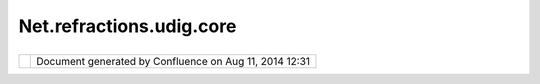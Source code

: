 Net.refractions.udig.core
#########################

+----------+----------+----------+----------+----------+----------+----------+----------+----------+----------+----------+----------+
| uDig :   |
| net.refr |
| actions. |
| udig.cor |
| e        |
| This     |
| page     |
| last     |
| changed  |
| on Jul   |
| 14, 2012 |
| by       |
| jgarnett |
| .        |
| Defines  |
| the      |
| requirem |
| ents     |
| needed   |
| for      |
| plug-in  |
| develope |
| rs       |
| or       |
| scriptin |
| g        |
| services |
| .        |
|          |
| Function |
| al Requi |
| rements  |
| ~~~~~~~~ |
| ~~~~~~~~ |
| ~~~~~~~  |
|          |
| -  acces |
| s        |
|    to    |
|    data  |
|    (in   |
|    the   |
|    catal |
| og       |
|    sense |
| ,        |
|    list  |
|    of    |
|    defin |
| ed       |
|    datas |
| tore/ser |
| vers)    |
| -  acces |
| s        |
|    to    |
|    viewp |
| ort      |
|    (bbox |
| ,        |
|    crsm  |
|    trans |
| action   |
|    *-Wha |
| t        |
|    is    |
|    this? |
| *,       |
|    selec |
| tion,    |
|    map   |
|    layer |
| s)       |
| -  acces |
| s        |
|    to    |
|    issue |
| s        |
|    list  |
|    (is   |
|    this  |
|    per   |
|    viewp |
| ort?     |
|    *-We  |
|    shoul |
| d        |
|    make  |
|    a     |
|    defin |
| ition    |
|    for   |
|    view  |
|    port* |
| )        |
| -  abili |
| ty       |
|    to    |
|    defin |
| e        |
|    user  |
|    inter |
| face     |
|    (defi |
| ne       |
|    view, |
|    add   |
|    menu  |
|    items |
| /toolbar |
| s,       |
|    key   |
|    short |
| -cuts)   |
| -  abili |
| ty       |
|    to    |
|    cance |
| l        |
|    a     |
|    runni |
| ng       |
|    opera |
| tion     |
|    (fram |
| ework    |
|    shoul |
| d        |
|    provi |
| de       |
|    threa |
| ds       |
|    by    |
|    defau |
| lt)      |
| -  gener |
| ate      |
|    progr |
| ess      |
|    event |
| s        |
| -  versi |
| oned     |
|    (inst |
| allation |
|    metad |
| ata)     |
|    *-Ela |
| borate!* |
| -  Acces |
| s        |
|    to    |
|    tempo |
| rary     |
|    data  |
|    dump  |
|    (loca |
| l        |
|    files |
| ystem    |
|    or    |
|    slave |
|    datab |
| ase)     |
|    for   |
|    opera |
| tion     |
|    resul |
| ts       |
|    (acts |
|    as a  |
|    stagi |
| ng       |
|    area  |
|    from  |
|    which |
|    user  |
|    can   |
|    right |
|    click |
|    and   |
|    expor |
| t        |
|    to    |
|    real  |
|    datab |
| ase      |
|    table |
|    - or  |
|    sync  |
|    with  |
|    real  |
|    datab |
| ase      |
|    table |
| )        |
| -  shoul |
| d        |
|    be    |
|    Trans |
| action   |
|    Aware |
|    (poss |
| ibly     |
|    hooke |
| d        |
|    into  |
|    threa |
| ding?)   |
|    *-Pro |
| vide     |
|    link  |
|    to    |
|    trans |
| action*  |
|          |
| Non Func |
| tional R |
| equireme |
| nts      |
| ~~~~~~~~ |
| ~~~~~~~~ |
| ~~~~~~~~ |
| ~~~      |
|          |
| -  stron |
| g        |
|    ui    |
|    guide |
| lines    |
|          |
| Design N |
| otes:    |
| ~~~~~~~~ |
| ~~~~~    |
|          |
| -  this  |
|    plug- |
| in       |
|    is    |
|    vastl |
| y        |
|    limit |
| ed       |
|    in    |
|    scope |
|    relat |
| ive      |
|    to    |
|    JUMP  |
|    (focu |
| s        |
|    on    |
|    hacki |
| ng       |
|    data  |
|    under |
|    user  |
|    contr |
| ol)      |
| -  black |
|    board |
|    is    |
|    recom |
| ended    |
|    by    |
|    JUMP  |
|    for   |
|    inter |
|    plug- |
| in       |
|    commu |
| nication |
| ,        |
|    simil |
| ar       |
|    to    |
|    servl |
| et       |
|    conte |
| xt       |
| -  Appar |
| ently    |
|    a     |
|    popul |
| ar       |
|    reque |
| st       |
|    of    |
|    JUMP  |
|    is    |
|    the   |
|    wish  |
|    for a |
|    visit |
| or       |
|    that  |
|    can   |
|    be    |
|    scrub |
| bed      |
|    over  |
|    one   |
|    datas |
| et       |
|    to    |
|    produ |
| ce       |
|    a     |
|    secon |
| d.       |
|    Right |
|    now   |
|    jump  |
|    uses  |
|    itera |
| tor      |
|    patte |
| rn       |
| -  plug- |
| in       |
|    can   |
|    just  |
|    regis |
| ter      |
|    for   |
|    the   |
|    same  |
|    notif |
| ications |
|    as    |
|    the   |
|    main  |
|    frame |
| work     |
|          |
| Thanks   |
| to       |
| Martin   |
| for      |
| passing  |
| on JUMP  |
| experien |
| ce.      |
|          |
| Wild     |
| Ideas:   |
|          |
| -  provi |
| de       |
|    enoug |
| h        |
|    glue  |
|    to    |
|    hook  |
|    plug- |
| in       |
|    up    |
|    with  |
|    Sourc |
| e/Destin |
| ation    |
|    Featu |
| reStores |
|    (Fram |
| ework    |
|    or    |
|    Super |
| class?)  |
| -  hook  |
|    threa |
| ded      |
|    by    |
|    defau |
| lt       |
|    /     |
|    desti |
| nation   |
|    Featu |
| reStores |
|    /     |
|    progr |
| ess      |
|    and   |
|    Trans |
| action   |
|    aware |
|    toget |
| her      |
|    so    |
|    that  |
|          |
|    "canc |
| el"      |
|    or    |
|    trans |
| action   |
|    rollb |
| ack      |
|    stops |
|    every |
| thing    |
|    and   |
|    clean |
| s        |
|    up    |
|    the   |
|    mess  |
|    with  |
|    out   |
|    expli |
| ct       |
|    plug- |
| in       |
|    devel |
| oper     |
|    pain  |
|    *-I   |
|    can't |
|    make  |
|    sense |
|    of    |
|    this* |
          
+----------+----------+----------+----------+----------+----------+----------+----------+----------+----------+----------+----------+

+------------+----------------------------------------------------------+
| |image1|   | Document generated by Confluence on Aug 11, 2014 12:31   |
+------------+----------------------------------------------------------+

.. |image0| image:: images/border/spacer.gif
.. |image1| image:: images/border/spacer.gif
